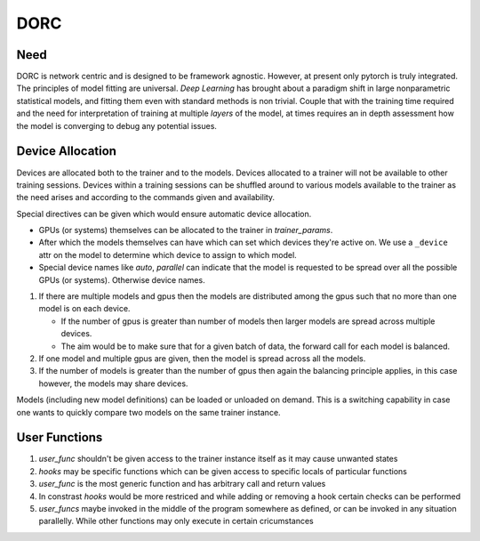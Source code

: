 .. _dorc-root:

DORC
====

Need
----

DORC is network centric and is designed to be framework agnostic. However, at
present only pytorch is truly integrated. The principles of model fitting are
universal. `Deep Learning` has brought about a paradigm shift in large
nonparametric statistical models, and fitting them even with standard methods is
non trivial. Couple that with the training time required and the need for
interpretation of training at multiple `layers` of the model, at times requires
an in depth assessment how the model is converging to debug any potential
issues.


Device Allocation
-----------------

Devices are allocated both to the trainer and to the models. Devices allocated
to a trainer will not be available to other training sessions. Devices within a
training sessions can be shuffled around to various models available to the
trainer as the need arises and according to the commands given and availability.

Special directives can be given which would ensure automatic device
allocation.

- GPUs (or systems) themselves can be allocated to the trainer in
  `trainer_params`.
- After which the models themselves can have which can set which devices they're
  active on. We use a ``_device`` attr on the model to determine which device to
  assign to which model.
- Special device names like `auto`, `parallel` can indicate that the model is
  requested to be spread over all the possible GPUs (or systems). Otherwise
  device names.

1. If there are multiple models and gpus then the models are distributed
   among the gpus such that no more than one model is on each device.

   - If the number of gpus is greater than number of models then larger
     models are spread across multiple devices.
   - The aim would be to make sure that for a given batch of data, the
     forward call for each model is balanced.

2. If one model and multiple gpus are given, then the model is spread
   across all the models.
3. If the number of models is greater than the number of gpus then again
   the balancing principle applies, in this case however, the models may
   share devices.

Models (including new model definitions) can be loaded or unloaded on
demand. This is a switching capability in case one wants to quickly compare two
models on the same trainer instance.


User Functions
--------------

1. `user_func` shouldn't be given access to the trainer instance itself as
   it may cause unwanted states
2. `hooks` may be specific functions which can be given access to specific
   locals of particular functions
3. `user_func` is the most generic function and has arbitrary call and
   return values
4. In constrast `hooks` would be more restriced and while adding or
   removing a hook certain checks can be performed
5. `user_funcs` maybe invoked in the middle of the program somewhere as
   defined, or can be invoked in any situation parallelly. While other
   functions may only execute in certain cricumstances

